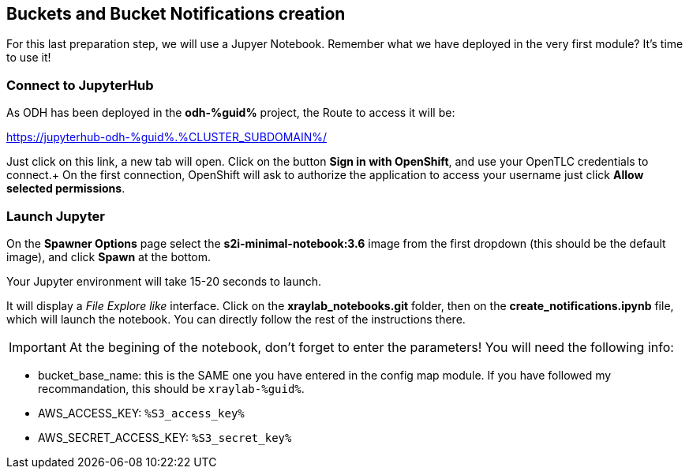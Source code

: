 :GUID: %guid%
:OCP_USERNAME: %ocp_username%
:markup-in-source: verbatim,attributes,quotes
:CLUSTER_SUBDOMAIN: %CLUSTER_SUBDOMAIN%
:ACCESS_KEY: %S3_access_key%
:SECRET_KEY: %S3_secret_key%

== Buckets and Bucket Notifications creation

For this last preparation step, we will use a Jupyer Notebook. Remember what we have deployed in the very first module? It's time to use it!

=== Connect to JupyterHub

As ODH has been deployed in the *odh-{GUID}* project, the Route to access it will be: +

https://jupyterhub-odh-{GUID}.{CLUSTER_SUBDOMAIN}/[https://jupyterhub-odh-{GUID}.{CLUSTER_SUBDOMAIN}/,window=_blank]

Just click on this link, a new tab will open. Click on the button *Sign in with OpenShift*, and use your OpenTLC credentials to connect.+
On the first connection, OpenShift will ask to authorize the application to access your username just click *Allow selected permissions*.

=== Launch Jupyter

On the *Spawner Options* page select the *s2i-minimal-notebook:3.6* image from the first dropdown (this should be the default image), and click *Spawn* at the bottom.

Your Jupyter environment will take 15-20 seconds to launch.

It will display a _File Explore like_ interface. Click on the *xraylab_notebooks.git* folder, then on the *create_notifications.ipynb* file, which will launch the notebook. You can directly follow the rest of the instructions there.

IMPORTANT: At the begining of the notebook, don't forget to enter the parameters! You will need the following info:

* bucket_base_name: this is the SAME one you have entered in the config map module. If you have followed my recommandation, this should be `xraylab-{GUID}`.
* AWS_ACCESS_KEY: `{ACCESS_KEY}`
* AWS_SECRET_ACCESS_KEY: `{SECRET_KEY}`

